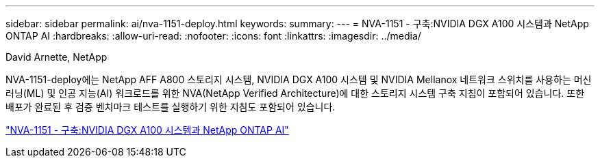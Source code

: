 ---
sidebar: sidebar 
permalink: ai/nva-1151-deploy.html 
keywords:  
summary:  
---
= NVA-1151 - 구축:NVIDIA DGX A100 시스템과 NetApp ONTAP AI
:hardbreaks:
:allow-uri-read: 
:nofooter: 
:icons: font
:linkattrs: 
:imagesdir: ../media/


David Arnette, NetApp

[role="lead"]
NVA-1151-deploy에는 NetApp AFF A800 스토리지 시스템, NVIDIA DGX A100 시스템 및 NVIDIA Mellanox 네트워크 스위치를 사용하는 머신 러닝(ML) 및 인공 지능(AI) 워크로드를 위한 NVA(NetApp Verified Architecture)에 대한 스토리지 시스템 구축 지침이 포함되어 있습니다. 또한 배포가 완료된 후 검증 벤치마크 테스트를 실행하기 위한 지침도 포함되어 있습니다.

link:https://www.netapp.com/pdf.html?item=/media/20708-nva-1151-deploy.pdf["NVA-1151 - 구축:NVIDIA DGX A100 시스템과 NetApp ONTAP AI"^]
